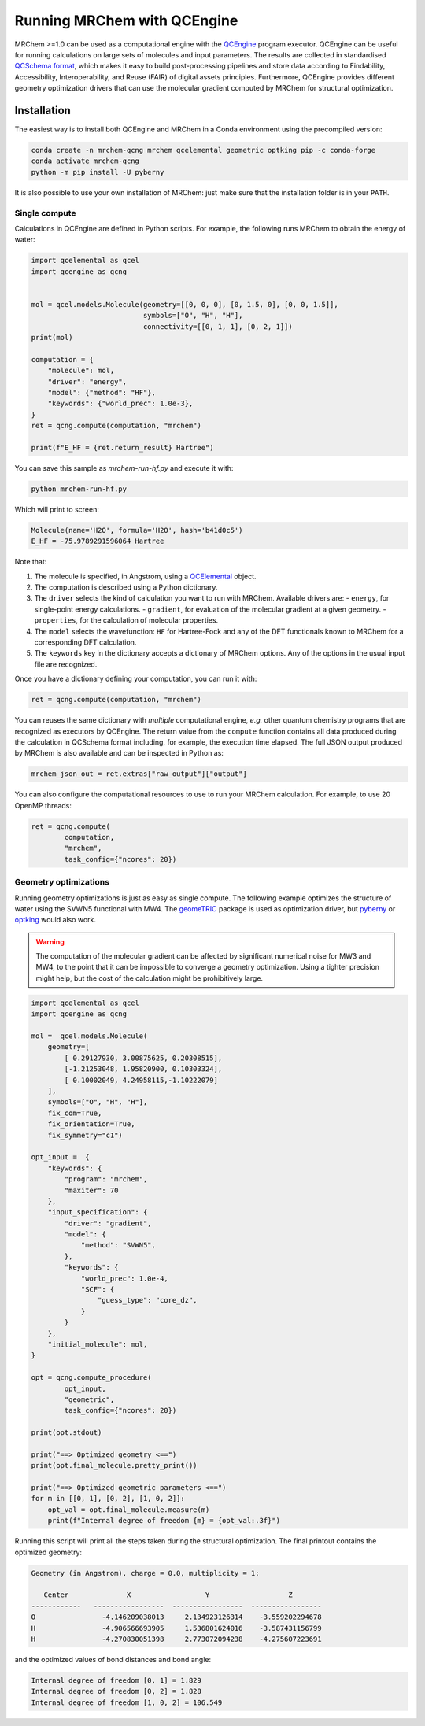 ----------------------------
Running MRChem with QCEngine
----------------------------

MRChem >=1.0 can be used as a computational engine with the `QCEngine
<http://docs.qcarchive.molssi.org/projects/qcengine/>`_ program executor.
QCEngine can be useful for running calculations on large sets of molecules and input parameters.
The results are collected in standardised `QCSchema format
<http://molssi-qc-schema.readthedocs.io/en/latest/index.html#>`_, which makes it
easy to build post-processing pipelines and store data according to Findability,
Accessibility, Interoperability, and Reuse (FAIR) of digital assets principles.
Furthermore, QCEngine provides different geometry optimization drivers that can
use the molecular gradient computed by MRChem for structural optimization.

Installation
------------

The easiest way is to install both QCEngine and MRChem in a Conda environment
using the precompiled version:

.. code-block:: bash

   conda create -n mrchem-qcng mrchem qcelemental geometric optking pip -c conda-forge
   conda activate mrchem-qcng
   python -m pip install -U pyberny

It is also possible to use your own installation of MRChem: just make sure that
the installation folder is in your ``PATH``.


Single compute
~~~~~~~~~~~~~~

Calculations in QCEngine are defined in Python scripts. For example, the following runs MRChem to obtain the energy of water:

.. code-block:: python

   import qcelemental as qcel
   import qcengine as qcng


   mol = qcel.models.Molecule(geometry=[[0, 0, 0], [0, 1.5, 0], [0, 0, 1.5]],
                              symbols=["O", "H", "H"],
                              connectivity=[[0, 1, 1], [0, 2, 1]])
   print(mol)

   computation = {
       "molecule": mol,
       "driver": "energy",
       "model": {"method": "HF"},
       "keywords": {"world_prec": 1.0e-3},
   }
   ret = qcng.compute(computation, "mrchem")

   print(f"E_HF = {ret.return_result} Hartree")

You can save this sample as `mrchem-run-hf.py` and execute it with:

.. code-block:: bash

   python mrchem-run-hf.py

Which will print to screen:

.. code-block:: bash

   Molecule(name='H2O', formula='H2O', hash='b41d0c5')
   E_HF = -75.9789291596064 Hartree

Note that:

#. The molecule is specified, in Angstrom, using a `QCElemental
   <http://docs.qcarchive.molssi.org/projects/qcelemental/en/latest/>`_ object.
#. The computation is described using a Python dictionary.
#. The ``driver`` selects the kind of calculation you want to run with MRChem.
   Available drivers are:
   - ``energy``, for single-point energy calculations.
   - ``gradient``, for evaluation of the molecular gradient at a given geometry.
   - ``properties``, for the calculation of molecular properties.
#. The ``model`` selects the wavefunction: ``HF`` for Hartree-Fock and any of
   the DFT functionals known to MRChem for a corresponding DFT calculation.
#. The ``keywords`` key in the dictionary accepts a dictionary of MRChem
   options. Any of the options in the usual input file are recognized.

Once you have a dictionary defining your computation, you can run it with:

.. code-block:: python

   ret = qcng.compute(computation, "mrchem")

You can reuses the same dictionary with *multiple* computational engine, *e.g.*
other quantum chemistry programs that are recognized as executors by QCEngine.
The return value from the ``compute`` function contains all data produced
during the calculation in QCSchema format including, for example, the execution
time elapsed. The full JSON output produced by MRChem is also available and can
be inspected in Python as:

.. code-block:: python

   mrchem_json_out = ret.extras["raw_output"]["output"]

You can also configure the computational resources to use to run your MRChem
calculation. For example, to use 20 OpenMP threads:

.. code-block:: python

   ret = qcng.compute(
           computation,
           "mrchem",
           task_config={"ncores": 20})


Geometry optimizations
~~~~~~~~~~~~~~~~~~~~~~

Running geometry optimizations is just as easy as single compute. The following
example optimizes the structure of water using the SVWN5 functional with MW4.
The `geomeTRIC <https://geometric.readthedocs.io/en/latest/>`_ package is used
as optimization driver, but `pyberny
<https://jhrmnn.github.io/pyberny/algorithm.html>`_ or `optking
<https://optking.readthedocs.io/en/latest/?badge=latest>`_ would also work.

.. warning::

   The computation of the molecular gradient can be affected by significant
   numerical noise for MW3 and MW4, to the point that it can be impossible to
   converge a geometry optimization. Using a tighter precision might help, but
   the cost of the calculation might be prohibitively large.

.. code-block:: python

   import qcelemental as qcel
   import qcengine as qcng

   mol =  qcel.models.Molecule(
       geometry=[
           [ 0.29127930, 3.00875625, 0.20308515],
           [-1.21253048, 1.95820900, 0.10303324],
           [ 0.10002049, 4.24958115,-1.10222079]
       ],
       symbols=["O", "H", "H"],
       fix_com=True,
       fix_orientation=True,
       fix_symmetry="c1")

   opt_input =  {
       "keywords": {
           "program": "mrchem",
           "maxiter": 70
       },
       "input_specification": {
           "driver": "gradient",
           "model": {
               "method": "SVWN5",
           },
           "keywords": {
               "world_prec": 1.0e-4,
               "SCF": {
                   "guess_type": "core_dz",
               }
           }
       },
       "initial_molecule": mol,
   }

   opt = qcng.compute_procedure(
           opt_input,
           "geometric",
           task_config={"ncores": 20})

   print(opt.stdout)

   print("==> Optimized geometry <==")
   print(opt.final_molecule.pretty_print())

   print("==> Optimized geometric parameters <==")
   for m in [[0, 1], [0, 2], [1, 0, 2]]:
       opt_val = opt.final_molecule.measure(m)
       print(f"Internal degree of freedom {m} = {opt_val:.3f}")

Running this script will print all the steps taken during the structural optimization.
The final printout contains the optimized geometry:

.. code-block:: bash

   Geometry (in Angstrom), charge = 0.0, multiplicity = 1:

      Center              X                  Y                   Z
   ------------   -----------------  -----------------  -----------------
   O                -4.146209038013     2.134923126314    -3.559202294678
   H                -4.906566693905     1.536801624016    -3.587431156799
   H                -4.270830051398     2.773072094238    -4.275607223691

and the optimized values of bond distances and bond angle:

.. code-block:: bash

   Internal degree of freedom [0, 1] = 1.829
   Internal degree of freedom [0, 2] = 1.828
   Internal degree of freedom [1, 0, 2] = 106.549
